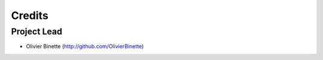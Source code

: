 =======
Credits
=======

Project Lead
------------

* Olivier Binette (http://github.com/OlivierBinette)

.. mdinclude:: CONTRIBUTORS.md
